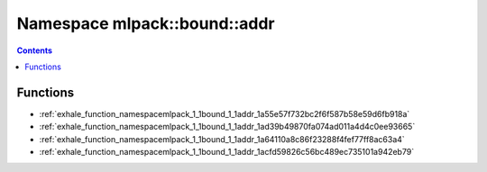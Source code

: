 
.. _namespace_mlpack__bound__addr:

Namespace mlpack::bound::addr
=============================


.. contents:: Contents
   :local:
   :backlinks: none





Functions
---------


- :ref:`exhale_function_namespacemlpack_1_1bound_1_1addr_1a55e57f732bc2f6f587b58e59d6fb918a`

- :ref:`exhale_function_namespacemlpack_1_1bound_1_1addr_1ad39b49870fa074ad011a4d4c0ee93665`

- :ref:`exhale_function_namespacemlpack_1_1bound_1_1addr_1a64110a8c86f23288f4fef77ff8ac63a4`

- :ref:`exhale_function_namespacemlpack_1_1bound_1_1addr_1acfd59826c56bc489ec735101a942eb79`
